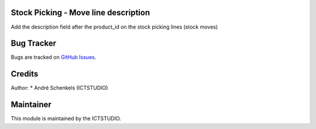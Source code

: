 .. image:: https://img.shields.io/badge/licence-AGPL--3-blue.svg
   :alt: License: AGPL-3

Stock Picking - Move line description
=====================================
Add the description field after the product_id on the stock picking lines (stock moves)

Bug Tracker
===========
Bugs are tracked on `GitHub Issues <https://github.com/ICTSTUDIO/odoo-extra-addons/issues>`_.

Credits
=======

Author:
* André Schenkels (ICTSTUDIO)


Maintainer
==========
.. image:: https://www.ictstudio.eu/github_logo.png
   :alt: ICTSTUDIO
   :target: https://www.ictstudio.eu

This module is maintained by the ICTSTUDIO.